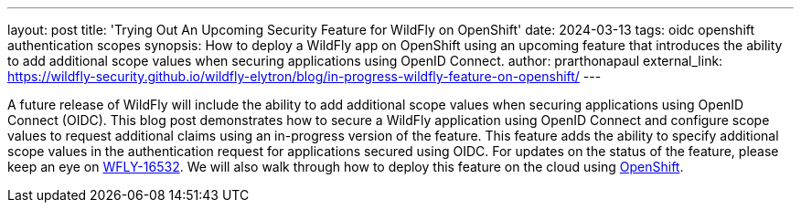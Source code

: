 ---
layout: post
title: 'Trying Out An Upcoming Security Feature for WildFly on OpenShift'
date: 2024-03-13
tags: oidc openshift authentication scopes
synopsis: How to deploy a WildFly app on OpenShift using an upcoming feature that introduces the ability to add additional scope values when securing applications using OpenID Connect.
author: prarthonapaul
external_link: https://wildfly-security.github.io/wildfly-elytron/blog/in-progress-wildfly-feature-on-openshift/
---

A future release of WildFly will include the ability to add additional scope values when securing applications using OpenID Connect (OIDC). This blog post demonstrates how to secure a WildFly application using OpenID Connect and configure scope values to request additional claims using an in-progress version of the feature. This feature adds the ability to specify additional scope values in the authentication request for applications secured using OIDC. For updates on the status of the feature, please keep an eye on https://issues.redhat.com/browse/WFLY-16532[WFLY-16532]. We will also walk through how to deploy this feature on the cloud using https://developers.redhat.com/developer-sandbox[OpenShift].
